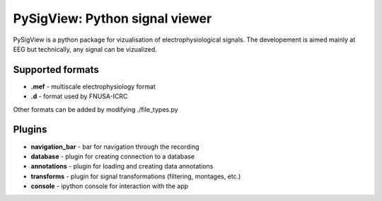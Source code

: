 PySigView: Python signal viewer
====================================================

PySigView is a python package for vizualisation of electrophysiological
signals. The developement is aimed mainly at EEG but technically, any signal
can be vizualized.

Supported formats
-----------------

- **.mef** - multiscale electrophysiology format
- **.d**   - format used by FNUSA-ICRC

Other formats can be added by modifying ./file_types.py

Plugins
-------
- **navigation_bar** - bar for navigation through the recording
- **database** - plugin for creating connection to a database
- **annotations**    - plugin for loading and creating data annotations
- **transforms** - plugin for signal transformations (filtering, montages, etc.)
- **console** - ipython console for interaction with the app

